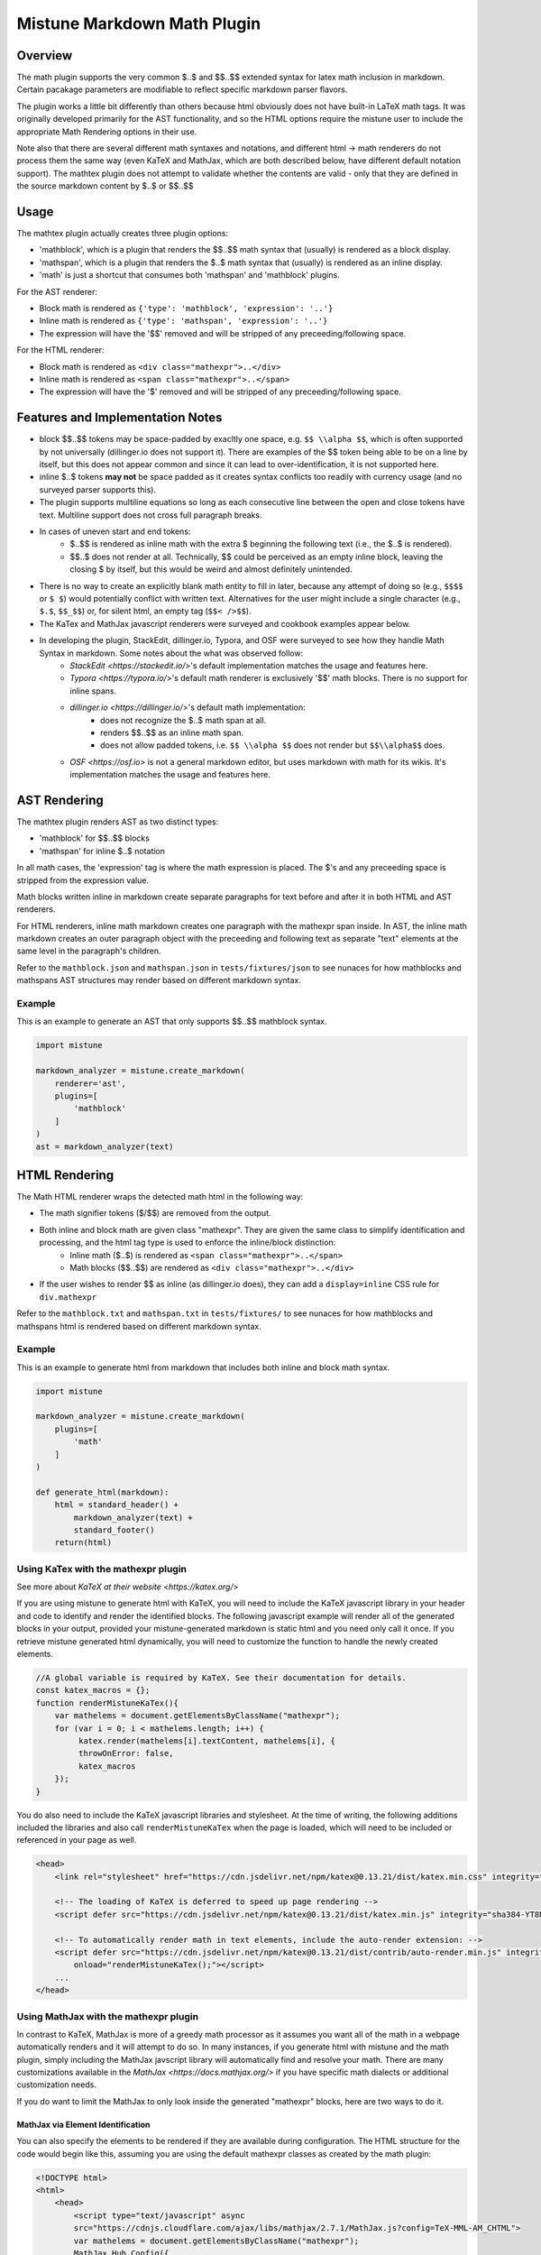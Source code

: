 .. _mathplugin:

Mistune Markdown Math Plugin
============================


Overview
--------

The math plugin supports the very common $..$ and $$..$$ extended syntax for latex math inclusion in markdown. Certain pacakage parameters are modifiable to reflect specific markdown parser flavors.

The plugin works a little bit differently than others because html obviously does not have built-in LaTeX math tags. It was originally developed primarily for the AST functionality, and so the HTML options require the mistune user to include the appropriate Math Rendering options in their use.

Note also that there are several different math syntaxes and notations, and different html -> math renderers do not process them the same way (even KaTeX and MathJax, which are both described below, have different default notation support). The mathtex plugin does not attempt to validate whether the contents are valid - only that they are defined in the source markdown content by $..$ or $$..$$

Usage
-----

The mathtex plugin actually creates three plugin options:

* 'mathblock', which is a plugin that renders the $$..$$ math syntax that (usually) is rendered as a block display.
* 'mathspan', which is a plugin that renders the $..$ math syntax that (usually) is rendered as an inline display.
* 'math' is just a shortcut that consumes both 'mathspan' and 'mathblock' plugins.

For the AST renderer:

* Block math is rendered as ``{'type': 'mathblock', 'expression': '..'}``
* Inline math is rendered as ``{'type': 'mathspan', 'expression': '..'}``
* The expression will have the '$$' removed and will be stripped of any preceeding/following space.

For the HTML renderer:

* Block math is rendered as ``<div class="mathexpr">..</div>``
* Inline math is rendered as ``<span class="mathexpr">..</span>``
* The expression will have the '$' removed and will be stripped of any preceeding/following space.

Features and Implementation Notes 
---------------------------------

* block $$..$$ tokens may be space-padded by exacltly one space, e.g. ``$$ \\alpha $$``, which is often supported by not universally (dillinger.io does not support it). There are examples of the $$ token being able to be on a line by itself, but this does not appear common and since it can lead to over-identification, it is not supported here.
* inline $..$ tokens **may not** be space padded as it creates syntax conflicts too readily with currency usage (and no surveyed parser supports this).
* The plugin supports multiline equations so long as each consecutive line between the open and close tokens have text. Multiline support does not cross full paragraph breaks.
* In cases of uneven start and end tokens:
   *  $..$$ is rendered as inline math with the extra $ beginning the following text (i.e., the $..$ is rendered).
   *  $$..$ does not render at all. Technically, $$ could be perceived as an empty inline block, leaving the closing $ by itself, but this would be weird and almost definitely unintended. 
* There is no way to create an explicitly blank math entity to fill in later, because any attempt of doing so (e.g., ``$$$$`` or ``$ $``) would potentially conflict with written text. Alternatives for the user might include a single character (e.g., ``$.$``, ``$$_$$``) or, for silent html, an empty tag (``$$< />$$``).   
* The KaTex and MathJax javascript renderers were surveyed and cookbook examples appear below.
* In developing the plugin, StackEdit, dillinger.io, Typora, and OSF were surveyed to see how they handle Math Syntax in markdown. Some notes about the what was observed follow:
   * `StackEdit <https://stackedit.io/>`'s default implementation matches the usage and features here. 
   * `Typora <https://typora.io/>`'s default math renderer is exclusively '$$' math blocks. There is no support for inline spans.
   * `dillinger.io <https://dillinger.io/>`'s default math implementation:
      * does not recognize the $..$ math span at all.
      * renders $$..$$ as an inline math span.
      * does not allow padded tokens, i.e. ``$$ \\alpha $$`` does not render but ``$$\\alpha$$`` does.
   * `OSF <https://osf.io>` is not a general markdown editor, but uses markdown with math for its wikis. It's implementation matches the usage and features here.

AST Rendering
-------------

The mathtex plugin renders AST as two distinct types:

* 'mathblock' for $$..$$ blocks
* 'mathspan' for inline $..$ notation 

In all math cases, the 'expression' tag is where the math expression is placed. The $'s and any preceeding space is stripped from the expression value.

Math blocks written inline in markdown create separate paragraphs for text before and after it in both HTML and AST renderers. 

For HTML renderers, inline math markdown creates one paragraph with the mathexpr span inside. In AST, the inline math markdown creates an outer paragraph object with the preceeding and following text as separate "text" elements at the same level in the paragraph's children. 

Refer to the ``mathblock.json`` and ``mathspan.json`` in ``tests/fixtures/json`` to see nunaces for how mathblocks and mathspans AST structures may render based on different markdown syntax.

Example
^^^^^^^

This is an example to generate an AST that only supports $$..$$ mathblock syntax.

.. code-block:: python

    import mistune

    markdown_analyzer = mistune.create_markdown(
        renderer='ast',
        plugins=[
            'mathblock' 
        ]
    )
    ast = markdown_analyzer(text)


HTML Rendering
--------------

The Math HTML renderer wraps the detected math html in the following way:

* The math signifier tokens ($/$$) are removed from the output.
* Both inline and block math are given class "mathexpr". They are given the same class to simplify identification and processing, and the html tag type is used to enforce the inline/block distinction:
   * Inline math ($..$) is rendered as ``<span class="mathexpr">..</span>``
   * Math blocks ($$..$$) are rendered as ``<div class="mathexpr">..</div>`` 
* If the user wishes to render $$ as inline (as dillinger.io does), they can add a ``display=inline`` CSS rule for ``div.mathexpr``

Refer to the ``mathblock.txt`` and ``mathspan.txt`` in ``tests/fixtures/`` to see nunaces for how mathblocks and mathspans html is rendered based on different markdown syntax.


Example
^^^^^^^

This is an example to generate html from markdown that includes both inline and block math syntax.

.. code-block:: python

    import mistune

    markdown_analyzer = mistune.create_markdown(
        plugins=[
            'math' 
        ]
    )

    def generate_html(markdown):
        html = standard_header() + 
            markdown_analyzer(text) + 
            standard_footer()
        return(html)


Using KaTex with the mathexpr plugin
^^^^^^^^^^^^^^^^^^^^^^^^^^^^^^^^^^^^

See more about `KaTeX at their website <https://katex.org/>`

If you are using mistune to generate html with KaTeX, you will need to include the KaTeX javascript library in your header and code to identify and render the identified blocks. The following javascript example will render all of the generated blocks in your output, provided your mistune-generated markdown is static html and you need only call it once. If you retrieve mistune generated html dynamically, you will need to customize the function to handle the newly created elements.

.. code-block:: javascript

      //A global variable is required by KaTeX. See their documentation for details.
      const katex_macros = {}; 
      function renderMistuneKaTex(){        
          var mathelems = document.getElementsByClassName("mathexpr");
          for (var i = 0; i < mathelems.length; i++) {
               katex.render(mathelems[i].textContent, mathelems[i], {
               throwOnError: false,
               katex_macros
          });
      }

You do also need to include the KaTeX javascript libraries and stylesheet.  At the time of writing, the following additions included the libraries and also call ``renderMistuneKaTex`` when the page is loaded, which will need to be included or referenced in your page as well.

.. code-block:: html

    <head>
        <link rel="stylesheet" href="https://cdn.jsdelivr.net/npm/katex@0.13.21/dist/katex.min.css" integrity="sha384-4Y/XYS9mD9HJ+dIEpYViUGob3atehZCmTPqyUCOLZHfe1iKgH/3tCGDCIDx+WNZc" crossorigin="anonymous">

        <!-- The loading of KaTeX is deferred to speed up page rendering -->
        <script defer src="https://cdn.jsdelivr.net/npm/katex@0.13.21/dist/katex.min.js" integrity="sha384-YT8NmKMJkaFK5r+P/VDFRWM8rjcA0BdmAc0fH8+gbzCiRgmxOZf9ws29ixle0N5w" crossorigin="anonymous"></script>

        <!-- To automatically render math in text elements, include the auto-render extension: -->
        <script defer src="https://cdn.jsdelivr.net/npm/katex@0.13.21/dist/contrib/auto-render.min.js" integrity="sha384-+XBljXPPiv+OzfbB3cVmLHf4hdUFHlWNZN5spNQ7rmHTXpd7WvJum6fIACpNNfIR" crossorigin="anonymous"
            onload="renderMistuneKaTex();"></script>
        ...
    </head>

Using MathJax with the mathexpr plugin
^^^^^^^^^^^^^^^^^^^^^^^^^^^^^^^^^^^^^^

In contrast to KaTeX, MathJax is more of a greedy math processor as it assumes you want all of the math in a webpage automatically renders and it will attempt to do so. In many instances, if you generate html with mistune and the math plugin, simply including the MathJax javscript library will automatically find and resolve your math. There are many customizations available in the `MathJax <https://docs.mathjax.org/>` if you have specific math dialects or additional customization needs.

If you do want to limit the MathJax to only look inside the generated "mathexpr" blocks, here are two ways to do it. 

MathJax via Element Identification
##################################

You can also specify the elements to be rendered if they are available during configuration. The HTML structure for the code would begin like this, assuming you are using the default mathexpr classes as created by the math plugin:

.. code-block:: html

    <!DOCTYPE html>
    <html>
        <head>
            <script type="text/javascript" async
            src="https://cdnjs.cloudflare.com/ajax/libs/mathjax/2.7.1/MathJax.js?config=TeX-MML-AM_CHTML">
            var mathelems = document.getElementsByClassName("mathexpr");
            MathJax.Hub.Config({
                elements: mathelems
            });
            </script>
        </head>
 

MathJax via CSS Classes
#######################

As all of the mathexpr identified blocks are given the css class "mathexpr", you can you limit MathJax if you also have a class assigned to your body or an outermost content div.  Note that the *processClass* option is only for elements within blocks that are not rendered due to *ignoreClass*, and anything outside the ``ignoredClass`` blocks will still be processed. 

.. code-block:: javascript

      MathJax.Hub.Config({
        tex2jax: {
            ignoreClass: "content",
            processClass: "mathexpr",
        }
    });

The HTML structure for the above code would look like this:

.. code-block:: html

    <!DOCTYPE html>
    <html>
        <head>
            <script type="text/javascript" async
            src="https://cdnjs.cloudflare.com/ajax/libs/mathjax/2.7.1/MathJax.js?config=TeX-MML-AM_CHTML">

            MathJax.Hub.Config({
                tex2jax: {
                    ignoreClass: "content",
                    processClass: "mathexpr",
                }
            });
            </script>
        </head>
    
        <body class="content">
        ... html with mistune generated elements ...
        </body>
    </html>



Author
-------

The mathexpr plugin is open source and distributed under the BSD-3 Clause License. Its initial version was written by Kevin Crouse, 2021. All rights reserved.  